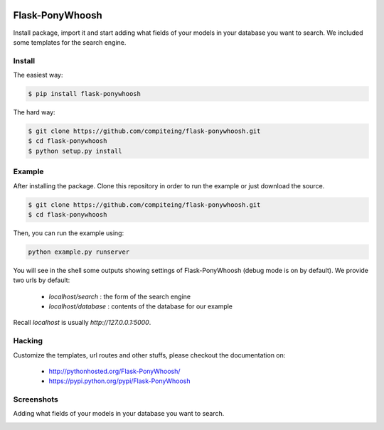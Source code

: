 .. image:: https://github.com/compiteing/flask-ponywhoosh/blob/master/docs/_static/logo.png?raw=true
   :target: https://pypi.python.org/pypi/Flask-PonyWhoosh
   :scale: 100%
   :align: center
   :alt: PonyWhoosh

Flask-PonyWhoosh
================
|PyPI Package latest release| |Test|

Install package, import it and start adding what fields of your models in
your database you want to search.
We included some templates for the search engine.


Install
-------


The easiest way:

.. code:: bash

    $ pip install flask-ponywhoosh

The hard way:

.. code:: bash

    $ git clone https://github.com/compiteing/flask-ponywhoosh.git
    $ cd flask-ponywhoosh
    $ python setup.py install

Example
--------

After installing the package. Clone this repository in order to run the
example or just download the source.

.. code:: bash

    $ git clone https://github.com/compiteing/flask-ponywhoosh.git
    $ cd flask-ponywhoosh

Then, you can run the example using:

.. code:: bash

    python example.py runserver

You will see in the shell some outputs showing settings of Flask-PonyWhoosh (debug mode is on by default).
We provide two urls by default:


    -  `localhost/search` : the form of the search engine
    -  `localhost/database` : contents of the database for our example

Recall `localhost` is usually `http://127.0.0.1:5000`.

Hacking
-------

Customize the templates, url routes and other stuffs, please
checkout the documentation on:

    -  http://pythonhosted.org/Flask-PonyWhoosh/
    -  https://pypi.python.org/pypi/Flask-PonyWhoosh


Screenshots
-----------

Adding what fields of your models in your database you want to search.

.. image:: https://github.com/compiteing/flask-ponywhoosh/blob/master/images/databaseconfig.gif?raw=true
   :target: https://pypi.python.org/pypi/Flask-PonyWhoosh
   :scale: 60%
   :align: center
   :alt: PonyWhoosh




.. image:: http://g.recordit.co/6MnvKNod6y.gif
   :target: https://pypi.python.org/pypi/Flask-PonyWhoosh
   :scale: 25%
   :align: center
   :alt: PonyWhoosh



.. |PyPI Package latest release| image:: http://img.shields.io/pypi/v/Flask-PonyWhoosh.png?style=flat

.. |Test| image:: https://travis-ci.org/compiteing/flask-ponywhoosh.svg?branch=master
    :target: https://travis-ci.org/compiteing/flask-ponywhoosh


